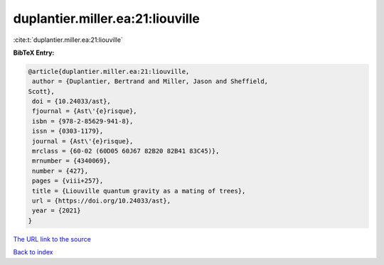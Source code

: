 duplantier.miller.ea:21:liouville
=================================

:cite:t:`duplantier.miller.ea:21:liouville`

**BibTeX Entry:**

.. code-block:: bibtex

   @article{duplantier.miller.ea:21:liouville,
    author = {Duplantier, Bertrand and Miller, Jason and Sheffield,
   Scott},
    doi = {10.24033/ast},
    fjournal = {Ast\'{e}risque},
    isbn = {978-2-85629-941-8},
    issn = {0303-1179},
    journal = {Ast\'{e}risque},
    mrclass = {60-02 (60D05 60J67 82B20 82B41 83C45)},
    mrnumber = {4340069},
    number = {427},
    pages = {viii+257},
    title = {Liouville quantum gravity as a mating of trees},
    url = {https://doi.org/10.24033/ast},
    year = {2021}
   }

`The URL link to the source <https://doi.org/10.24033/ast>`__


`Back to index <../By-Cite-Keys.html>`__
